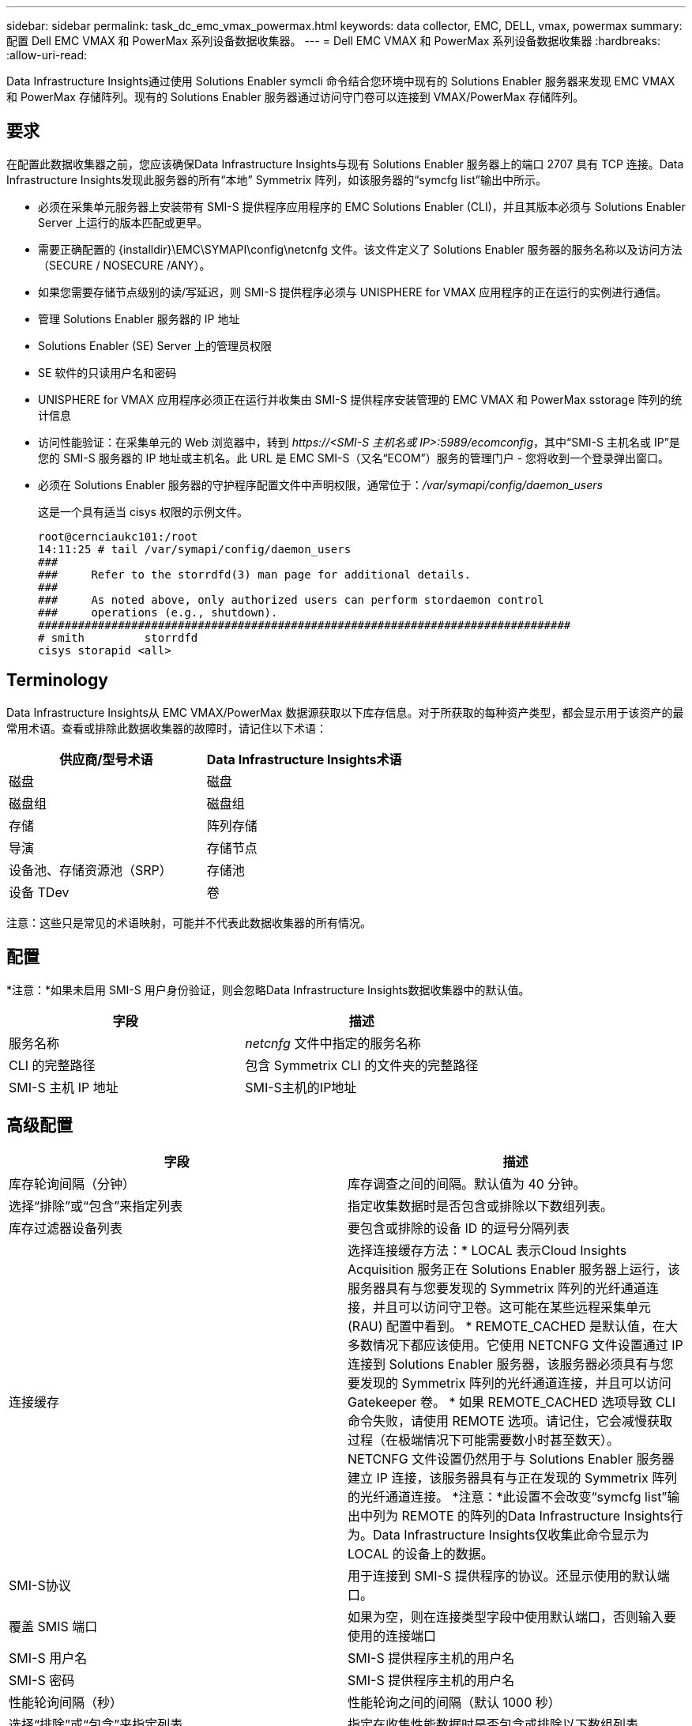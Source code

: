 ---
sidebar: sidebar 
permalink: task_dc_emc_vmax_powermax.html 
keywords: data collector, EMC, DELL, vmax, powermax 
summary: 配置 Dell EMC VMAX 和 PowerMax 系列设备数据收集器。 
---
= Dell EMC VMAX 和 PowerMax 系列设备数据收集器
:hardbreaks:
:allow-uri-read: 


[role="lead"]
Data Infrastructure Insights通过使用 Solutions Enabler symcli 命令结合您环境中现有的 Solutions Enabler 服务器来发现 EMC VMAX 和 PowerMax 存储阵列。现有的 Solutions Enabler 服务器通过访问守门卷可以连接到 VMAX/PowerMax 存储阵列。



== 要求

在配置此数据收集器之前，您应该确保Data Infrastructure Insights与现有 Solutions Enabler 服务器上的端口 2707 具有 TCP 连接。Data Infrastructure Insights发现此服务器的所有“本地” Symmetrix 阵列，如该服务器的“symcfg list”输出中所示。

* 必须在采集单元服务器上安装带有 SMI-S 提供程序应用程序的 EMC Solutions Enabler (CLI)，并且其版本必须与 Solutions Enabler Server 上运行的版本匹配或更早。
* 需要正确配置的 {installdir}\EMC\SYMAPI\config\netcnfg 文件。该文件定义了 Solutions Enabler 服务器的服务名称以及访问方法（SECURE / NOSECURE /ANY）。
* 如果您需要存储节点级别的读/写延迟，则 SMI-S 提供程序必须与 UNISPHERE for VMAX 应用程序的正在运行的实例进行通信。
* 管理 Solutions Enabler 服务器的 IP 地址
* Solutions Enabler (SE) Server 上的管理员权限
* SE 软件的只读用户名和密码
* UNISPHERE for VMAX 应用程序必须正在运行并收集由 SMI-S 提供程序安装管理的 EMC VMAX 和 PowerMax sstorage 阵列的统计信息
* 访问性能验证：在采集单元的 Web 浏览器中，转到 _\https://<SMI-S 主机名或 IP>:5989/ecomconfig_，其中“SMI-S 主机名或 IP”是您的 SMI-S 服务器的 IP 地址或主机名。此 URL 是 EMC SMI-S（又名“ECOM”）服务的管理门户 - 您将收到一个登录弹出窗口。
* 必须在 Solutions Enabler 服务器的守护程序配置文件中声明权限，通常位于：_/var/symapi/config/daemon_users_
+
这是一个具有适当 cisys 权限的示例文件。

+
....
root@cernciaukc101:/root
14:11:25 # tail /var/symapi/config/daemon_users
###
###     Refer to the storrdfd(3) man page for additional details.
###
###     As noted above, only authorized users can perform stordaemon control
###     operations (e.g., shutdown).
################################################################################
# smith         storrdfd
cisys storapid <all>
....




== Terminology

Data Infrastructure Insights从 EMC VMAX/PowerMax 数据源获取以下库存信息。对于所获取的每种资产类型，都会显示用于该资产的最常用术语。查看或排除此数据收集器的故障时，请记住以下术语：

[cols="2*"]
|===
| 供应商/型号术语 | Data Infrastructure Insights术语 


| 磁盘 | 磁盘 


| 磁盘组 | 磁盘组 


| 存储 | 阵列存储 


| 导演 | 存储节点 


| 设备池、存储资源池（SRP） | 存储池 


| 设备 TDev | 卷 
|===
注意：这些只是常见的术语映射，可能并不代表此数据收集器的所有情况。



== 配置

*注意：*如果未启用 SMI-S 用户身份验证，则会忽略Data Infrastructure Insights数据收集器中的默认值。

[cols="2*"]
|===
| 字段 | 描述 


| 服务名称 | _netcnfg_ 文件中指定的服务名称 


| CLI 的完整路径 | 包含 Symmetrix CLI 的文件夹的完整路径 


| SMI-S 主机 IP 地址 | SMI-S主机的IP地址 
|===


== 高级配置

[cols="2*"]
|===
| 字段 | 描述 


| 库存轮询间隔（分钟） | 库存调查之间的间隔。默认值为 40 分钟。 


| 选择“排除”或“包含”来指定列表 | 指定收集数据时是否包含或排除以下数组列表。 


| 库存过滤器设备列表 | 要包含或排除的设备 ID 的逗号分隔列表 


| 连接缓存 | 选择连接缓存方法：* LOCAL 表示Cloud Insights Acquisition 服务正在 Solutions Enabler 服务器上运行，该服务器具有与您要发现的 Symmetrix 阵列的光纤通道连接，并且可以访问守卫卷。这可能在某些远程采集单元 (RAU) 配置中看到。 * REMOTE_CACHED 是默认值，在大多数情况下都应该使用。它使用 NETCNFG 文件设置通过 IP 连接到 Solutions Enabler 服务器，该服务器必须具有与您要发现的 Symmetrix 阵列的光纤通道连接，并且可以访问 Gatekeeper 卷。 * 如果 REMOTE_CACHED 选项导致 CLI 命令失败，请使用 REMOTE 选项。请记住，它会减慢获取过程（在极端情况下可能需要数小时甚至数天）。  NETCNFG 文件设置仍然用于与 Solutions Enabler 服务器建立 IP 连接，该服务器具有与正在发现的 Symmetrix 阵列的光纤通道连接。 *注意：*此设置不会改变“symcfg list”输出中列为 REMOTE 的阵列的Data Infrastructure Insights行为。Data Infrastructure Insights仅收集此命令显示为 LOCAL 的设备上的数据。 


| SMI-S协议 | 用于连接到 SMI-S 提供程序的协议。还显示使用的默认端口。 


| 覆盖 SMIS 端口 | 如果为空，则在连接类型字段中使用默认端口，否则输入要使用的连接端口 


| SMI-S 用户名 | SMI-S 提供程序主机的用户名 


| SMI-S 密码 | SMI-S 提供程序主机的用户名 


| 性能轮询间隔（秒） | 性能轮询之间的间隔（默认 1000 秒） 


| 选择“排除”或“包含”来指定列表 | 指定在收集性能数据时是否包含或排除以下数组列表 


| 性能过滤器设备列表 | 要包含或排除的设备 ID 的逗号分隔列表 
|===


== 故障排除

如果您在使用此数据收集器时遇到问题，请尝试以下操作：

[cols="2*"]
|===
| 问题： | 尝试一下： 


| 错误：所请求的功能目前未获得许可 | 安装 SYMAPI 服务器许可证。 


| 错误：未找到设备 | 确保 Symmetrix 设备配置为由 Solutions Enabler 服务器管理： - 运行 symcfg list -v 查看已配置的 Symmetrix 设备列表。 


| 错误：在服务文件中未找到请求的网络服务 | 确保 Solutions Enabler 服务名称已在 Solutions Enabler 的 netcnfg 文件中定义。该文件通常位于 Solutions Enabler 客户端安装中的 SYMAPI\config\ 下。 


| 错误：远程客户端/服务器握手失败 | 检查我们尝试发现的 Solutions Enabler 主机上最新的 storsrvd.log* 文件。 


| 错误：客户端证书中的通用名称无效 | 编辑 Solutions Enabler 服务器上的 _hosts_ 文件，以便采集单元的主机名解析为 Solutions Enabler 服务器上 storsrvd.log 中报告的 IP 地址。 


| 错误：函数无法获取内存 | 确保系统中有足够的可用内存来执行 Solutions Enabler 


| 错误：解决方案启动器无法提供所有所需数据。 | 调查 Solutions Enabler 的健康状况和负载概况 


| 错误：• 使用 Solutions Enabler 7.x 从 Solutions Enabler 服务器 8.x 收集数据时，“symcfg list -tdev”CLI 命令可能会返回不正确的数据。  • 使用 Solutions Enabler 8.1.0 或更早版本从 Solutions Enabler 服务器 8.3 或更高版本收集数据时，“symcfg list -srp”CLI 命令可能会返回不正确的数据。 | 确保您使用的是相同的 Solutions Enabler 主要版本 


| 我看到数据收集错误，消息为：“未知代码” | 如果 Solutions Enabler 服务器的守护程序配置文件中未声明权限，您可能会看到此消息（请参阅<<要求,要求>>多于。）这假设您的 SE 客户端版本与您的 SE 服务器版本相匹配。如果 _cisys_ 用户（执行 Solutions Enabler 命令）未在 /var/symapi/config/daemon_users 配置文件中配置必要的守护程序权限，也可能会出现此错误。要解决此问题，请编辑 /var/symapi/config/daemon_users 文件并确保 cisys 用户具有为 storapid 守护进程指定的 <all> 权限。例如：14:11:25 # tail /var/symapi/config/daemon_users ... cisys storapid <all> 
|===
更多信息可从link:concept_requesting_support.html["支持"]页面或在link:reference_data_collector_support_matrix.html["数据收集器支持矩阵"]。
